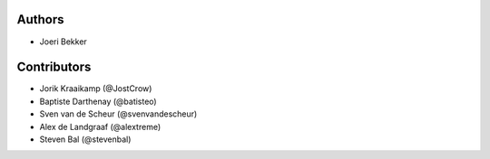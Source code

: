 Authors
=======

* Joeri Bekker

Contributors
============

* Jorik Kraaikamp (@JostCrow)
* Baptiste Darthenay (@batisteo)
* Sven van de Scheur (@svenvandescheur)
* Alex de Landgraaf (@alextreme)
* Steven Bal (@stevenbal)